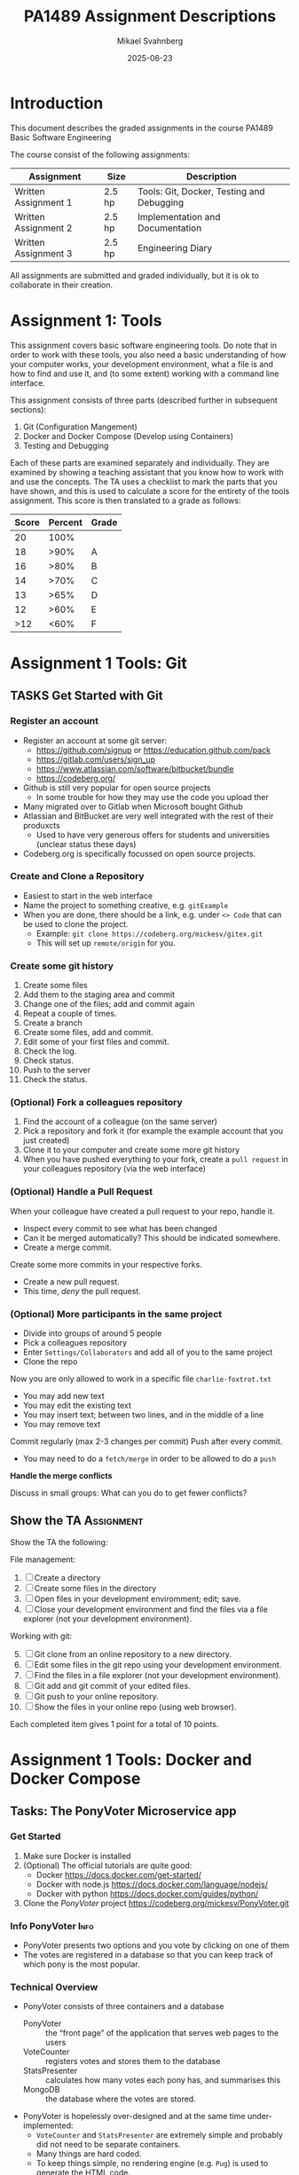 #+Title: PA1489 Assignment Descriptions
#+Author: Mikael Svahnberg
#+Email: Mikael.Svahnberg@bth.se
#+Date: 2025-06-23
#+EPRESENT_FRAME_LEVEL: 1
#+OPTIONS: email:t <:t todo:t f:t ':t H:3 toc:nil
#+STARTUP: beamer num

#+LATEX_CLASS_OPTIONS: [10pt,t,a4paper]
#+BEAMER_THEME: BTH2025

* Introduction
This document describes the graded assignments in the course PA1489 Basic Software Engineering

The course consist of the following assignments:

| Assignment           | Size   | Description                               |
|----------------------+--------+-------------------------------------------|
| Written Assignment 1 | 2.5 hp | Tools: Git, Docker, Testing and Debugging |
| Written Assignment 2 | 2.5 hp | Implementation and Documentation          |
| Written Assignment 3 | 2.5 hp | Engineering Diary                         |
|----------------------+--------+-------------------------------------------|

All assignments are submitted and graded individually, but it is ok to collaborate in their creation.

* Assignment 1: Tools
This assignment covers basic software engineering tools. Do note that in order to work with these tools, you also need a basic understanding of how your computer works, your development environment, what a file is and how to find and use it, and (to some extent) working with a command line interface.

This assignment consists of three parts (described further in subsequent sections):

1. Git (Configuration Mangement)
2. Docker and Docker Compose (Develop using Containers)
3. Testing and Debugging

Each of these parts are examined separately and individually. They are examined by showing a teaching assistant that you know how to work with and use the concepts. The TA uses a checklist to mark the parts that you have shown, and this is used to calculate a score for the entirety of the tools assignment. This score is then translated to a grade as follows:

| Score | Percent | Grade |
|-------+---------+-------|
|    20 |    100% |       |
|    18 |    >90% | A     |
|    16 |    >80% | B     |
|    14 |    >70% | C     |
|    13 |    >65% | D     |
|    12 |    >60% | E     |
|   >12 |    <60% | F     |
|-------+---------+-------|
* Assignment 1 Tools: Git
** TASKS Get Started with Git
*** Register an account
- Register an account at some git server:
  - https://github.com/signup or https://education.github.com/pack
  - https://gitlab.com/users/sign_up
  - https://www.atlassian.com/software/bitbucket/bundle
  - https://codeberg.org/

- Github is still very popular for open source projects
  - In some trouble for how they may use the code you upload ther
- Many migrated over to Gitlab when Microsoft bought Github
- Atlassian and BitBucket are very well integrated with the rest of their produxcts
  - Used to have very generous offers for students and universities (unclear status these days)
- Codeberg.org is specifically focussed on open source projects.
*** Create and Clone a Repository
- Easiest to start in the web interface
- Name the project to something creative, e.g. =gitExample=
- When you are done, there should be a link, e.g. under =<> Code= that can be used to clone the project.
  - Example: ~git clone https://codeberg.org/mickesv/gitex.git~
  - This will set up =remote/origin= for you.
*** Create some git history
1. Create some files
2. Add them to the staging area and commit
3. Change one of the files; add and commit again
4. Repeat a couple of times.
5. Create a branch
6. Create some files, add and commit.
7. Edit some of your first files and commit.
8. Check the log.
9. Check status.
10. Push to the server
11. Check the status.
*** (Optional) Fork a colleagues repository
1. Find the account of a colleague (on the same server)
2. Pick a repository and fork it (for example the example account that you just created)
3. Clone it to your computer and create some more git history
4. When you have pushed everything to your fork, create a =pull request= in your colleagues repository (via the web interface)
*** (Optional) Handle a Pull Request
When your colleague have created a pull request to your repo, handle it.
- Inspect every commit to see what has been changed
- Can it be merged automatically? This should be indicated somewhere.
- Create a merge commit.

Create some more commits in your respective forks.
- Create a new pull request.
- This time, /deny/ the pull request.
*** (Optional) More participants in the same project
- Divide into groups of around 5 people
- Pick a colleagues repository
- Enter =Settings/Collaborators= and add all of you to the same project
- Clone the repo

Now you are only allowed to work in a specific file =charlie-foxtrot.txt=
- You may add new text
- You may edit the existing text
- You may insert text; between two lines, and in the middle of a line
- You may remove text

Commit regularly (max 2-3 changes per commit)
Push after every commit.
- You may need to do a =fetch/merge= in order to be allowed to do a =push=

*Handle the merge conflicts*

Discuss in small groups: What can you do to get fewer conflicts?
** Show the TA :Assignment:
Show the TA the following:

File management:
   1. [ ] Create a directory
   2. [ ] Create some files in the directory
   3. [ ] Open files in your development enviromment; edit; save.
   4. [ ] Close your development environment and find the files via a file explorer (not your development environment).

Working with git:
   5. [@5] [ ] Git clone from an online repository to a new directory.
   6. [ ] Edit some files in the git repo using your development environment.
   7. [ ] Find the files in a file explorer (not your development environment).
   8. [ ] Git add and git commit of your edited files.
   9. [ ] Git push to your online repository.
   10. [ ]  Show the files in your online repo (using web browser).

Each completed item gives 1 point for a total of 10 points.
* Assignment 1 Tools: Docker and Docker Compose
** Tasks: The PonyVoter Microservice app
*** Get Started
   1. Make sure Docker is installed
   2. (Optional) The official tutorials are quite good:
      - Docker https://docs.docker.com/get-started/
      - Docker with node.js  https://docs.docker.com/language/nodejs/
      - Docker with python https://docs.docker.com/guides/python/
   3. Clone the /PonyVoter/ project https://codeberg.org/mickesv/PonyVoter.git
*** Info PonyVoter :Info:
- PonyVoter presents two options and you vote by clicking on one of them
- The votes are registered in a database so that you can keep track of which pony is the most popular.

#+ATTR_ORG: :width 300
[[./PonyVoter-Screenshot.png]]
*** Technical Overview
- PonyVoter consists of three containers and a database
  - PonyVoter :: the "front page" of the application that serves web pages to the users
  - VoteCounter :: registers votes and stores them to the database
  - StatsPresenter :: calculates how many votes each pony has, and summarises this
  - MongoDB :: the database where the votes are stored.

- PonyVoter is hopelessly over-designed and at the same time under-implemented:
  - =VoteCounter= and =StatsPresenter= are extremely simple and probably did not need to be separate containers.
  - Many things are hard coded.
  - To keep things simple, no rendering engine (e.g. =Pug=) is used to generate the HTML code.
  - To keep the project small, there are only six ponies to choose between.
  - Completeness? Only the bare necessities are implemented.
  - Scalability? What happens when the total number of votes increases?
  - Bugs! Of course there are bugs.
  - Security?

Think about:
1. What containers should be made available to the user?
2. How do you ensure that these become available?
3. How can you start all the containers with a single command?
*** Inspect and Test
- Study the file =ponyvoter.yaml=
  - Which /Services/ are launched?
  - Where can you find the source code for each of these?
  - What is specified for each container?
  - Can you see how to access each container (e.g. which network ports to use)?
- Study the file =makefile=
  - How do you build the project?
  - How do you run the project?

Run the project:
1. Start the application (using =make= or =docker compose -f ponyvoter.yaml up=)
1. Visit http://localhost:8080 and test the application
   - Keep an eye on the terminal while running. What is printed?
2. Abort by pressing =Ctrl-C= in the terminal.
   - What happens?
   - Check with =docker images= what images you have
   - Check with =docker ps -a= what container are running or no longer running
3. Start again (same command)
   - What happens?
   - Note that the statistics are not reset despite all containers being restarted.
     - Why not?
     - How can you find out more information about this?
*** Modify
Your task is to build a new StatsPresenter, =newStats=

- =votecounter= has an API endpoint =/listVotes= that returns a json object with all votes currently cast.
  - Call this in order to get an updated list of all votes (instead of querying the database)
- Your new API will consist of:
  - =/listponies=  returns an array with the names of all ponies (see example below)
  - =/stats/<ponyname>= returns a json object (see example below)
  - =/= is kept for historical reasons and will always return an empty array.
- Make sure that there is console output in each of these functions so that you can see what they do in the log output.

#+begin_example Examples of results
/listpoinies    returns  ["applejack", "pinkiepie", "rainbow"]
/stats/rainbow  returns  {_id: "rainbow", count: 2, name: "rainbow"}
/               returns  []
#+end_example

Tasks
1. Modify =ponyvoter.yaml=
   - add the service =newStats= with appropriate configuration
   - modify =services/ponyvoter/environment/STATSPRESENTER_HOST= to point towards =newStats=
     (If applicable, change the port number too)
2. Implement =newStats= (Run and Test as needed)
3. You will have to make one change in the =PonyVoter= container: replace calls to ~createStatistics()~ with ~newStatistics()~ .
** Show the TA :Assignment:
Show the TA the following:

1. [ ] A local clone of the PonyVoter repository
2. [ ] Start the system using =docker compose=
3. [ ] Test the system via a web browser.
4. [ ] Describe each Container
   - Which containers are there
   - When is each container "invoked" in the log output?
   - What does each container do?
   - What is the difference between image and container?
5. [ ] Show and explain your edited =ponyvoter.yaml=
6. [ ] Show and explain the code for your =newStats= container
7. [ ] Show that you are indeed using the =newStats= container (i.e. that =PonyVoter= is calling =newStatistics()= )

Each completed item gives 1 point for a total of 7 points.
* Assignment 1 Tools: Testing and Debugging
** Tasks: Testing and Debugging SorterTool
*** Get Started
1. Clone the project https://codeberg.org/mickesv/SorterTool
2. Read the source code and make sure you understand it.
3. Make sure that ~pytest~ is installed: ~pip install pytest~
   - (You may need to set up a python venv before this)
4. Run the existing tests: ~pytest -v~
   - Read the output and make sure you understand it.
   - One test fails. Why? How can you find out more information?

#+begin_src bash
git clone https://codeberg.org/mickesv/SorterTool
cd SorterTool/Python

python -m venv .venv
source .venv/bin/activate

pip install pytest
#+end_src
*** Write More Tests
Only one algorithm is currently tested, i.e. QuickSort, and only with a hard-coded array of numbers.
1. *TODO:* Write tests for BubbleSort and InsertionSort
2. *TODO:* Generate a new array of random length (between 5--20) containing random numbers (between 1--1000) for each test.

Tip:
- You can write separate tests for each algorithm, or you can use the same tests and use ~@pytest.mark.parametrize()~
*** Use the Debugger
1. Add a breakpoint on the first line in the ~bubbleSort~ method
2. Debug the program and try to understand how the bubblesort algorithm works
   (Tip: /Sorting out Sorting/ : https://youtu.be/HnQMDkUFzh4?si=xMEF8GgU_4fXxxB6 )
3. *Practice* using /breakpoints/, /step over/, /step in/, and /step out/
4. Add a =watch= expression and continue debugging until you see it change value

Fix the error:
- Can you now figure out why one of the initial tests failed?
- Can you fix the code so that it passes?
  - If so, please fix the error and re-run the tests.
** Show the TA :Assignment:
Show and explain to the TA the following:

1. [ ] Which tests have you added? Show them and explain what they do.
2. [ ] Run ~pytest -v~ . Explain the output. If any tests still fail, explain why.
3. [ ] Show while you run the debugger on the =quickSort= method
   - Show while you use /breakpoints/, /step over/, /step in/, and /step out/
   - Show the current values of local variables

Each completed item gives 1 point for a total of 3 points.
* Assignment 2: Implementation and Documentation
This assignment focus more on good implementation practices such as well-structured source code, and documented source code. The task is to implement a small web app, i.e. *BackupOrganiser* (further described below). This assignment spans several weeks, and is examined by showing a teaching assistant your running application and your source code.

The TA uses a checklist to mark the parts that you have shown, and this is used to calculate a score for the entirety of the assignment. This score is then translated to a grade as follows:

| Score | Percent | Grade |
|-------+---------+-------|
|    33 |    100% |       |
|    30 |    >90% | A     |
|    26 |    >80% | B     |
|    23 |    >70% | C     |
|    21 |    >65% | D     |
|    19 |    >60% | E     |
|   >19 |    <60% | F     |
|-------+---------+-------|

You may collaborate with other student colleagues, but you present your final work and is examined individually.

** Introducing the Backup Organiser App :Info:
- *Backup Organiser* is an app to keep track of your data and when you last did a backup.
- For now, it is self-reported by manually updating the information for a data collection when a new backup is created.

A /data collection/ consists of:
  - name (text)
  - description (text)
  - creation date (text; managing actual dates require more logic!)
  - last modified date (text)
  - still-updated (boolean flag)
  - a list of /backup entries/
A /backup entry/ consists of:
  - name (text)
  - date (text)
  - location (text)

Functionality
- Create:
  - Collection :: Add a data collection
- Read:
  - Overview :: Overview of all data collections -- displaying name and the date of the latest backup entry
  - List :: Detailed list of all data collections -- displaying all information about all data collections
  - Info :: Detailed information about a single data collection
  - Search :: Find all data collections where the name contains the search term (display name and the date of the latest backup entry)
- Update:
  - Backup :: Add a backup to a data collection
  - Edit :: Change the last modified date or the still-updated flag of a data collection
- Delete:
  - Delete :: Delete a specific data collection
  - Unbackup :: remove a specific backup from a specific data collection

Notes:
- This is a typical /CRUD/ (create-read-update-delete) - pattern
- The names of the functionalities are chosen to be as unique as possible, as early as possible. This will make it easier to create a command-line UI.
- You do not need to save any data between sessions, but it will help you during testing (and actually make the application usable).
** Tasks Week 1
0. [@0] Create the project /BackupOrganiser/ so that you are ready to start coding.
1. Create a class =DataCollection= that contains attributes as listed earlier
2. Create a class =CollectionManager=:
   - This class contains a list of =DataCollection= objects.
   - It contains /at least/ the following methods:
     - =add_collection(name, description, creation_date, modification_date, updated)= creates a =DataCollection= object and adds it to its list.
     - =overview()= returns a lists of strings, one string per =DataColection= object
     - =detailed_overview()= returns an array containing lists of strings, one list per =DataColection= object
       - Tip: create a method =DataCollection.brief_str()= to generate the list of strings.
     - =info(collection_name)= returns a list of strings that represent a single =DataCollection= object
       - Tip: create a method =DataCollection.full_str()= to generate the list of strings.
     - =get(collection_name)= returns a =DataCollection= object
     - You may wait with: =search=, =edit=, and =delete=
3. Create a class =BackupManager= that /at least/ contains:
   - =add_backup(collection_object, backup_name, backup_date, backup_location)= modifies the =DataCollection= object it was given and appends a new Backup entry
     - Tip: Call =CollectionManager.get()= to find the =collection_object=
   - You may wait with =unbackup=
4. Create a =main()= function that
   - Creates one =CollectionManager= and one =BackupManager= object.
   - Tests each of the methods above on those two objects.
5. You /may/ create a class =ConsoleInterface= to help you with this.

*Remember*
- One class per file
- Document your methods. Use the docstring.
- Create new methods if/when you need to.
- Take a step back and look at the code you have written -- can you improve it?
- Keep all the =print()= functionality in one place and /not/ in the classes =DataCollection=, =CollectionManager=, or =BackupManager=.
** Tasks Week 2
1. Create a file =restinterface.py= where you implement a http interface to your app.
   - =POST /api/Collection= add a new collection
   - =GET /api/Overview= get a JSON object with an overview of all data collections
   - =GET /api/List= get a JSON object with a detailed list of all data collections
   - =GET /api/Info?name=data-collection-name= get a JSON object with details for one specific data collection
   - =POST /api/Backup= add a backup
   - You may wait with: =GET /api/Search?name=text=
   - You may wait with: =POST /api/Edit=
   - You may wait with: =POST /api/Unbackup=
   - You may wait with: =DELETE /api/Delete?name=data-collection-name=

*Note*
- This is why we separated all =print()= statements into a single place; it is now "easy" to create a new frontend.
- You will need some http interface (e.g. =flask= in Python) for this -- see lab from previous weeks.
- You will need to modify your =main()= function to start the =RestInterface= for you.

*Tips:*
- create a method =DataCollection.full_json()= to generate a JSON object for a single DataCollection object.
- similarly, you want to add methods =overview_json()=, =detailed_overview_json()=, and =info_json()=  in your =CollectionManager= class.
- You may wish to run your app inside Docker already now.
- The =POST= endpoints should accept a JSON object; see next slide for examples.
*** Example JSON objects
#+begin_example
# Add a Collection
POST http://localhost:5000/api/Collection
content-type: application/json

{
  "name": "web collection",
  "description": "created over the interwebz",
  "creation_date": "just now",
  "modification_date": "only recently",
  "still_updated": true
}

# Add a Backup
POST http://localhost:5000/api/Backup
content-type: application/json

{
  "name": "collection 1",
  "backupname": "DVD Burn",
  "date": "May 2025",
  "location": "Top drawer"
}

# Unbackup
POST http://localhost:5000/api/Unbackup
content-type: application/json

{
  "name": "collection 1",
  "backupname": "DVD Burn",
  "date": "May 2025"
}

# Edit
POST http://localhost:5000/api/Edit
content-type: application/json

{
  "name": "collection 1",
  "modification_date": "yesterday",
  "still_updated": true
}

#+end_example
** Tasks Week 3
1. Complete the remaining functionalities
2. Make a web interface to use the =RESTInterface= entrypoints you made.
3. Add a =Dockerfile= and a =compose.yaml= so you can start your application using Docker.

*Note*
- You can get away with a single html page that converts =<form>= data into JSON requests to your already implemented =restinterface=
- You may instead create separate pages for each of the functionalities and add new routes to manage these.
  - That's why we included =/api/= in each URL: to separate them from "normal" web endpoints.
** Show the TA :Assignment:
When the full app is done, you are expected to show a TA when you:

1. Start the application as a docker container =docker compose up=
2. Demo the application in a web browser
   - show each of the functionalities listed earlier
3. Present your implementation and be ready to answer questions from the TA.

The TA will look at:
- The exent to which your app is working and supports all the listed functionalities
- The structure of your source code
- How well documented your source code is
- Your understanding of the source code

They will /not/ look at
- How pretty your web page is.

The assessment is done as follows:

1. Functionality, 1 point each for:
   1. [ ] Add Collection
   2. [ ] Overview of Collections
   3. [ ] Detailed list of Collections
   4. [ ] Detailed Info for one Collection
   5. [ ] Search Collections by Name
   6. [ ] Add Backup to Collection
   7. [ ] Edit Collection
   8. [ ] Delete Collection
   9. [ ] Remove a Backup from a Collection
2. Execution, 1 point each for:
   1. [ ] The application runs inside Docker containers
   2. [ ] The application is accessible from a web browser
3. Source Code, 1 point each for:
   1. [ ] Methods have names that accurately describe what they do
   2. [ ] Methods are short and to the point
   3. [ ] Methods have docstrings
   4. [ ] Methods are implemented in the right file/class (where they logically belong)
   5. [ ] Comments are used to explain
   6. [ ] The application is built using classes and objects
   7. [ ] Each class is implemented in a separate file
4. Understanding, a maximum of *5 points* each for:
   1. [ ] At a high level explaining what each file/class does
   2. [ ] Explaining how some functionality (TA selects) is implemented and showing the relevant source code.
   3. [ ] Explaining how some other functionality (TA selects) is implemented and showing the relevant source code.

This gives a total of 33 points.
* Assignment 3: Engineering Diary
In this assignment, the focus is on your learning and reflections. As you work with new tools, or implement new code, an engineering diary is a vital help to be able to re-trace previous decisions, to note down quick ideas, or items that require further reading. In real life this engineering diary is your personal tool and life-saver, but in this course we also use it as part of the examination in order to bootstrap your use of a diary as a vital engineering tool.

Your engineering diary is individual, and is *submitted to Canvas* once you are done with assignments 1 and 2.

A checklist is used to assess the contents of your diary, and this is used to calculate a score for the entirety of the assignment. This score is then translated to a grade as follows:

| Score | Percent | Grade |
|-------+---------+-------|
|    24 |    100% |       |
|    22 |    >90% | A     |
|    19 |    >80% | B     |
|    17 |    >70% | C     |
|    16 |    >65% | D     |
|    14 |    >60% | E     |
|   >14 |    <60% | F     |
|-------+---------+-------|
** Generic Suggestions
- Try to get into the habit of often reflecting upon what you have done, what you have learnt, and what you must find out.
- It is better to write a little every day rather than a lot once a week.
- Even an entry such as "2025-06-22: Finished implementing the Frobnicator class; all went well and now I want to go out in the sun and play!" is valuable.
** Required Sections
Your engineering diary /must/ contain reflections on:

1. Configuration Management
   - Why should we use configuration management?
   - Which commands are you using?
   - What works well?
   - What is difficult?
   - How did you solve your challenges? What could you have done differently?
   - What did you not manage to solve? Why not?
2. Container Development
   - Which commands are you using?
   - What works well?
   - What is difficult?
   - How did you solve your challenges? What could you have done differently?
   - What did you not manage to solve? Why not?
   - How is a Dockerfile structured?
   - How is a docker compose file structured?
3. Testing and Debugging
   - Which commands are you using?
   - What works well?
   - What is difficult?
   - How did you solve your challenges? What could you have done differently?
   - What did you not manage to solve? Why not?
4. Implementation and Documentation
   - What are you working on?
   - In what order are you implementing things?
   - How do you keep your code "clean" and well structured?
   - What works well?
   - What is difficult?
   - How did you solve your challenges? What could you have done differently?
   - What did you not manage to solve? Why not?

Please *timestamp* each entry in your diary.
** Assessment
The following criteria will be used to assess your engineering diary:

1. [ ] There is a discussion about configuration management
2. [ ] There is a discussion about container development
3. [ ] There is a discussion about testing and debugging
4. [ ] There is a discussion about the Implementation and documentation assignment
5. [ ] It is clear when each entry was made.
6. [ ] There are regular updates to the engineering diary (more than five, spanning the entire course)
7. [ ] The engineering diary contain summaries of the work that has been done since the last update.
8. [ ] The engineering diary contain insightful reflections and identifies opportunities for improvements.

Each completed item gives a maximum of 3 points for a total of 24 points.
